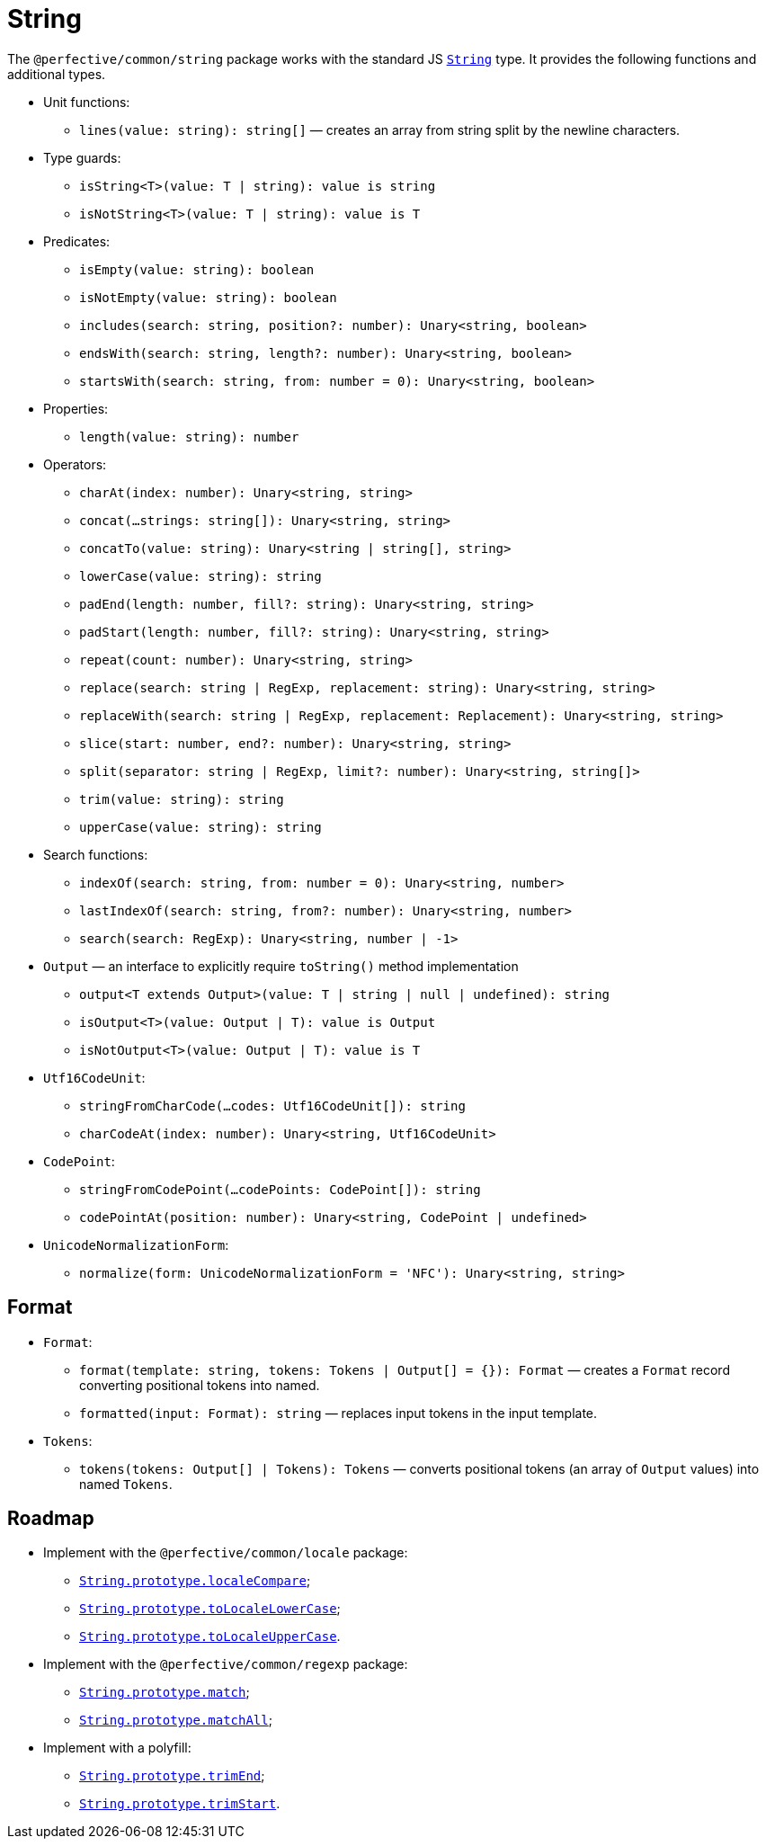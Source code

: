 = String

The `@perfective/common/string` package works with the standard JS
`link:https://developer.mozilla.org/en-US/docs/Web/JavaScript/Reference/Global_Objects/String[String]` type.
It provides the following functions and additional types.

* Unit functions:
** `lines(value: string): string[]`
— creates an array from string split by the newline characters.
+
* Type guards:
** `isString<T>(value: T | string): value is string`
** `isNotString<T>(value: T | string): value is T`
+
* Predicates:
** `isEmpty(value: string): boolean`
** `isNotEmpty(value: string): boolean`
** `includes(search: string, position?: number): Unary<string, boolean>`
** `endsWith(search: string, length?: number): Unary<string, boolean>`
** `startsWith(search: string, from: number = 0): Unary<string, boolean>`
+
* Properties:
** `length(value: string): number`
+
* Operators:
** `charAt(index: number): Unary<string, string>`
** `concat(...strings: string[]): Unary<string, string>`
** `concatTo(value: string): Unary<string | string[], string>`
** `lowerCase(value: string): string`
** `padEnd(length: number, fill?: string): Unary<string, string>`
** `padStart(length: number, fill?: string): Unary<string, string>`
** `repeat(count: number): Unary<string, string>`
** `replace(search: string | RegExp, replacement: string): Unary<string, string>`
** `replaceWith(search: string | RegExp, replacement: Replacement): Unary<string, string>`
** `slice(start: number, end?: number): Unary<string, string>`
** `split(separator: string | RegExp, limit?: number): Unary<string, string[]>`
** `trim(value: string): string`
** `upperCase(value: string): string`
+
* Search functions:
** `indexOf(search: string, from: number = 0): Unary<string, number>`
** `lastIndexOf(search: string, from?: number): Unary<string, number>`
** `search(search: RegExp): Unary<string, number | -1>`
+
* `Output` — an interface to explicitly require `toString()` method implementation
** `output<T extends Output>(value: T | string | null | undefined): string`
** `isOutput<T>(value: Output | T): value is Output`
** `isNotOutput<T>(value: Output | T): value is T`
+
* `Utf16CodeUnit`:
** `stringFromCharCode(...codes: Utf16CodeUnit[]): string`
** `charCodeAt(index: number): Unary<string, Utf16CodeUnit>`
+
* `CodePoint`:
** `stringFromCodePoint(...codePoints: CodePoint[]): string`
** `codePointAt(position: number): Unary<string, CodePoint | undefined>`
+
* `UnicodeNormalizationForm`:
** `normalize(form: UnicodeNormalizationForm = 'NFC'): Unary<string, string>`


== Format

* `Format`:
** `format(template: string, tokens: Tokens | Output[] = {}): Format`
— creates a `Format` record converting positional tokens into named.
** `formatted(input: Format): string`
— replaces input tokens in the input template.
+
* `Tokens`:
** `tokens(tokens: Output[] | Tokens): Tokens`
— converts positional tokens (an array of `Output` values) into named `Tokens`.


== Roadmap

* Implement with the `@perfective/common/locale` package:
** `link:https://developer.mozilla.org/en-US/docs/Web/JavaScript/Reference/Global_Objects/String/localeCompare[String.prototype.localeCompare]`;
** `link:https://developer.mozilla.org/en-US/docs/Web/JavaScript/Reference/Global_Objects/String/toLocaleLowerCase[String.prototype.toLocaleLowerCase]`;
** `link:https://developer.mozilla.org/en-US/docs/Web/JavaScript/Reference/Global_Objects/String/toLocaleUpperCase[String.prototype.toLocaleUpperCase]`.
* Implement with the `@perfective/common/regexp` package:
** `link:https://developer.mozilla.org/en-US/docs/Web/JavaScript/Reference/Global_Objects/String/match[String.prototype.match]`;
** `link:https://developer.mozilla.org/en-US/docs/Web/JavaScript/Reference/Global_Objects/String/matchAll[String.prototype.matchAll]`;
* Implement with a polyfill:
** `link:https://developer.mozilla.org/en-US/docs/Web/JavaScript/Reference/Global_Objects/String/trimEnd[String.prototype.trimEnd]`;
** `link:https://developer.mozilla.org/en-US/docs/Web/JavaScript/Reference/Global_Objects/String/trimEnd[String.prototype.trimStart]`.
